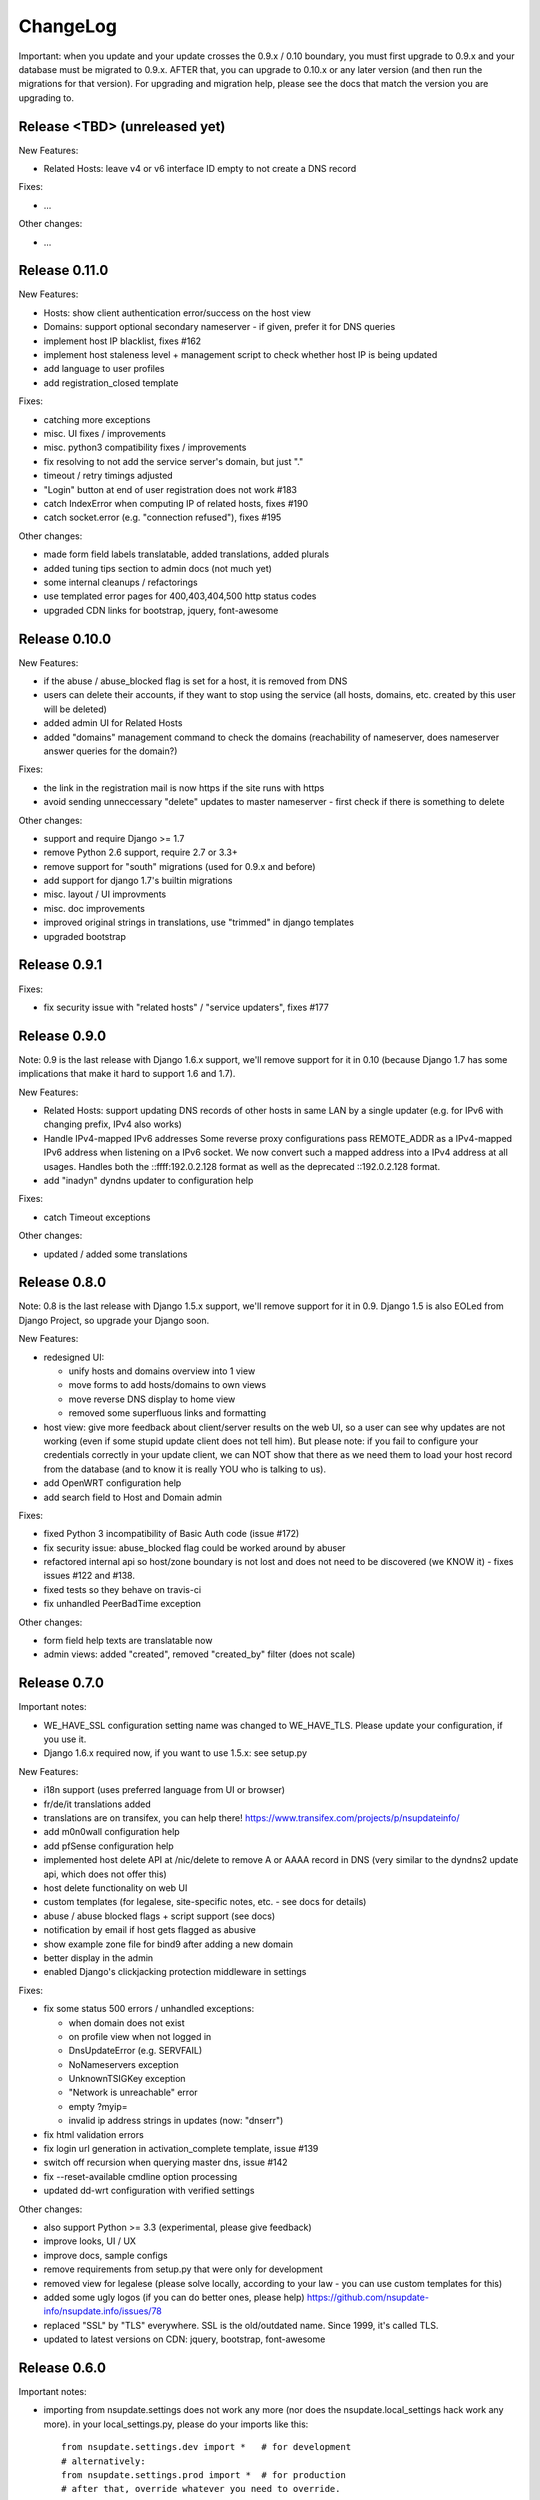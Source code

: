 ChangeLog
=========

Important: when you update and your update crosses the 0.9.x / 0.10 boundary,
you must first upgrade to 0.9.x and your database must be migrated to 0.9.x.
AFTER that, you can upgrade to 0.10.x or any later version (and then run the
migrations for that version). For upgrading and migration help, please see
the docs that match the version you are upgrading to.


Release <TBD> (unreleased yet)
------------------------------

New Features:

* Related Hosts: leave v4 or v6 interface ID empty to not create a DNS record

Fixes:

* ...

Other changes:

* ...


Release 0.11.0
--------------

New Features:

* Hosts: show client authentication error/success on the host view
* Domains: support optional secondary nameserver - if given, prefer it for
  DNS queries
* implement host IP blacklist, fixes #162
* implement host staleness level + management script to check whether host IP
  is being updated
* add language to user profiles
* add registration_closed template

Fixes:

* catching more exceptions
* misc. UI fixes / improvements
* misc. python3 compatibility fixes / improvements
* fix resolving to not add the service server's domain, but just "."
* timeout / retry timings adjusted
* "Login" button at end of user registration does not work #183
* catch IndexError when computing IP of related hosts, fixes #190
* catch socket.error (e.g. "connection refused"), fixes #195

Other changes:

* made form field labels translatable, added translations, added plurals
* added tuning tips section to admin docs (not much yet)
* some internal cleanups / refactorings
* use templated error pages for 400,403,404,500 http status codes
* upgraded CDN links for bootstrap, jquery, font-awesome


Release 0.10.0
--------------

New Features:

* if the abuse / abuse_blocked flag is set for a host, it is removed from DNS
* users can delete their accounts, if they want to stop using the service
  (all hosts, domains, etc. created by this user will be deleted)
* added admin UI for Related Hosts
* added "domains" management command to check the domains (reachability of
  nameserver, does nameserver answer queries for the domain?)

Fixes:

* the link in the registration mail is now https if the site runs with https
* avoid sending unneccessary "delete" updates to master nameserver - first
  check if there is something to delete

Other changes:

* support and require Django >= 1.7
* remove Python 2.6 support, require 2.7 or 3.3+
* remove support for "south" migrations (used for 0.9.x and before)
* add support for django 1.7's builtin migrations
* misc. layout / UI improvments
* misc. doc improvements
* improved original strings in translations, use "trimmed" in django templates
* upgraded bootstrap


Release 0.9.1
-------------

Fixes:

* fix security issue with "related hosts" / "service updaters", fixes #177


Release 0.9.0
-------------

Note: 0.9 is the last release with Django 1.6.x support, we'll remove support
for it in 0.10 (because Django 1.7 has some implications that make it hard to
support 1.6 and 1.7).

New Features:

* Related Hosts: support updating DNS records of other hosts in same LAN by
  a single updater (e.g. for IPv6 with changing prefix, IPv4 also works)
* Handle IPv4-mapped IPv6 addresses
  Some reverse proxy configurations pass REMOTE_ADDR as a IPv4-mapped IPv6
  address when listening on a IPv6 socket.
  We now convert such a mapped address into a IPv4 address at all usages.
  Handles both the ::ffff:192.0.2.128 format as well as the deprecated
  ::192.0.2.128 format.
* add "inadyn" dyndns updater to configuration help

Fixes:

* catch Timeout exceptions

Other changes:

* updated / added some translations


Release 0.8.0
-------------

Note: 0.8 is the last release with Django 1.5.x support, we'll remove support
for it in 0.9. Django 1.5 is also EOLed from Django Project, so upgrade your
Django soon.

New Features:

* redesigned UI:

  * unify hosts and domains overview into 1 view
  * move forms to add hosts/domains to own views
  * move reverse DNS display to home view
  * removed some superfluous links and formatting
* host view: give more feedback about client/server results on the web UI,
  so a user can see why updates are not working (even if some stupid update
  client does not tell him).
  But please note: if you fail to configure your credentials correctly in your
  update client, we can NOT show that there as we need them to load your host
  record from the database (and to know it is really YOU who is talking to us).
* add OpenWRT configuration help
* add search field to Host and Domain admin

Fixes:

* fixed Python 3 incompatibility of Basic Auth code (issue #172)
* fix security issue: abuse_blocked flag could be worked around by abuser
* refactored internal api so host/zone boundary is not lost and does not need
  to be discovered (we KNOW it) - fixes issues #122 and #138.
* fixed tests so they behave on travis-ci
* fix unhandled PeerBadTime exception

Other changes:

* form field help texts are translatable now
* admin views: added "created", removed "created_by" filter (does not scale)


Release 0.7.0
-------------

Important notes:

* WE_HAVE_SSL configuration setting name was changed to WE_HAVE_TLS.
  Please update your configuration, if you use it.
* Django 1.6.x required now, if you want to use 1.5.x: see setup.py

New Features:

* i18n support (uses preferred language from UI or browser)
* fr/de/it translations added
* translations are on transifex, you can help there!
  https://www.transifex.com/projects/p/nsupdateinfo/
* add m0n0wall configuration help
* add pfSense configuration help
* implemented host delete API at /nic/delete to remove A or AAAA record in DNS
  (very similar to the dyndns2 update api, which does not offer this)
* host delete functionality on web UI
* custom templates (for legalese, site-specific notes, etc. - see docs for
  details)
* abuse / abuse blocked flags + script support (see docs)
* notification by email if host gets flagged as abusive
* show example zone file for bind9 after adding a new domain
* better display in the admin
* enabled Django's clickjacking protection middleware in settings

Fixes:

* fix some status 500 errors / unhandled exceptions:

  * when domain does not exist
  * on profile view when not logged in
  * DnsUpdateError (e.g. SERVFAIL)
  * NoNameservers exception
  * UnknownTSIGKey exception
  * "Network is unreachable" error
  * empty ?myip=
  * invalid ip address strings in updates (now: "dnserr")

* fix html validation errors
* fix login url generation in activation_complete template, issue #139
* switch off recursion when querying master dns, issue #142
* fix --reset-available cmdline option processing
* updated dd-wrt configuration with verified settings

Other changes:

* also support Python >= 3.3 (experimental, please give feedback)
* improve looks, UI / UX
* improve docs, sample configs
* remove requirements from setup.py that were only for development
* removed view for legalese (please solve locally, according to your law -
  you can use custom templates for this)
* added some ugly logos (if you can do better ones, please help)
  https://github.com/nsupdate-info/nsupdate.info/issues/78
* replaced "SSL" by "TLS" everywhere.      
  SSL is the old/outdated name. Since 1999, it's called TLS.
* updated to latest versions on CDN: jquery, bootstrap, font-awesome


Release 0.6.0
-------------

Important notes:

* importing from nsupdate.settings does not work any more (nor
  does the nsupdate.local_settings hack work any more).
  in your local_settings.py, please do your imports like this::

      from nsupdate.settings.dev import *   # for development
      # alternatively:
      from nsupdate.settings.prod import *  # for production
      # after that, override whatever you need to override.

* if you run Django 1.6.x, you manually need to apply a patch for
  django-registration (until that package is fixed for django 1.6
  compatibility), see the django-registration-dj16-fix.diff in the toplevel
  directory of the repo.

New Features:

* browser/javascript-based update client (the URL you need is shown in the
  "browser" help panel after you add a host or generate a new secret).

Other changes:

* cleaned up how settings work, improved docs about a sane settings setup
* document postgreSQL setup
* also support Python 2.6.x
* also support Django 1.6.x
* for debugging, added django-debug-toolbar


Release 0.5.0
-------------

Important note (only for upgrades):

There is an issue if you use "south" and the "sqlite" database - it can't
add BooleanFields and set the default values correctly when using "migrate".

As we added some critical fields, you need to use these commands immediately
after running "django-admin.py migrate" to make sure their initial values are
correct::

    # all hosts will be available, no host will have abuse flags set:
    django-admin.py faults --reset-available --reset-abuse --reset-abuse-blocked

Fixes:

* use python-social-auth exception middleware to catch exceptions
* status view is for logged-in users only (it was removed from navigation,
  but still accessible by URL in previous releases)
* fix session cookie behaviour to be more private for not-logged-in users

New Features:

* "update other services" feature (act as dyndns2 client to update 3rd party
  services when we receive an update)
* added per-host fault counters for update client and dns server
* abuse handling (for clients triggering too many faults) using the "faults"
  management command
* abuse-blocked / abuse / unavailable counts on status view
* notfqdn and abuse dyndns2 api result codes supported
* show reverse DNS of current IPs (only on host overview)
* customizable footer (use a custom base_footer.html template)

Other changes:

* use sane field lengths in the DB
* more help texts, more hints, better docs
* workflow for adding a domain is now similar to adding a host
* improved user interface
* use travis-ci and coveralls services for the project
* updated bootstrap to 3.0.2 (from cdn)


Release 0.4.0
-------------

Fixes:

* fix api return value (no "noauth", just "badauth")
* fix invalid /detectip/None URL for fresh session
* make IP detection on the web UI a bit more reliable
* fix KeyErrors in logging (at least for default format)


New Features:

* use REMOTE_ADDR for one of the 2 IP detections
* add a warning on the UI if the user has no javascript enabled
* use real session cookies by default (that get cleared on browser close)
* support "keep me logged in" if user wants a permanent 14d cookie
* use html5 autofocus to put cursor into the right input field
* python manage.py testuser to reinitialize test user (see docs)


Other changes:

* document clearsessions usage
* more tests


Release 0.3.0
-------------

* Fixes security issue
  https://github.com/nsupdate-info/nsupdate.info/issues/81
* improved logging levels, added log output at some places
* dnserr dyndns2 result supported
* more safe bind9 configuration example
* support for single-host update secrets
* make dnstools unit tests work everywhere
* remove beta from version number (but keep general beta state in pypi
  classifier)


Release 0.2.0b0
---------------
First release on PyPi.

